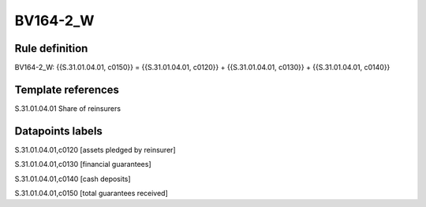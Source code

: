 =========
BV164-2_W
=========

Rule definition
---------------

BV164-2_W: {{S.31.01.04.01, c0150}} = {{S.31.01.04.01, c0120}} + {{S.31.01.04.01, c0130}} + {{S.31.01.04.01, c0140}}


Template references
-------------------

S.31.01.04.01 Share of reinsurers


Datapoints labels
-----------------

S.31.01.04.01,c0120 [assets pledged by reinsurer]

S.31.01.04.01,c0130 [financial guarantees]

S.31.01.04.01,c0140 [cash deposits]

S.31.01.04.01,c0150 [total guarantees received]



